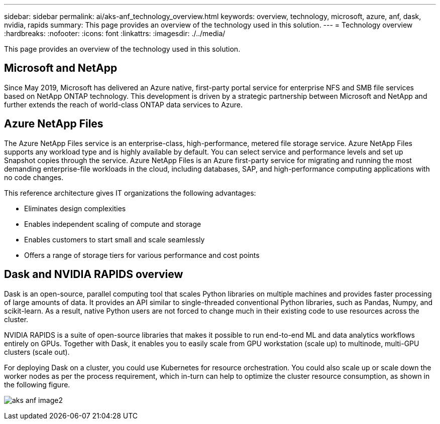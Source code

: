 ---
sidebar: sidebar
permalink: ai/aks-anf_technology_overview.html
keywords: overview, technology, microsoft, azure, anf, dask, nvidia, rapids
summary: This page provides an overview of the technology used in this solution.
---
= Technology overview
:hardbreaks:
:nofooter:
:icons: font
:linkattrs:
:imagesdir: ./../media/

//
// This file was created with NDAC Version 2.0 (August 17, 2020)
//
// 2021-08-12 10:46:35.593393
//

[.lead]
This page provides an overview of the technology used in this solution.

== Microsoft and NetApp

Since May 2019, Microsoft has delivered an Azure native, first-party portal service for enterprise NFS and SMB file services based on NetApp ONTAP technology. This development is driven by a strategic partnership between Microsoft and NetApp and further extends the reach of world-class ONTAP data services to Azure.

== Azure NetApp Files

The Azure NetApp Files service is an enterprise-class, high-performance, metered file storage service. Azure NetApp Files supports any workload type and is highly available by default. You can select service and performance levels and set up Snapshot copies through the service. Azure NetApp Files is an Azure first-party service for migrating and running the most demanding enterprise-file workloads in the cloud, including databases, SAP, and high-performance computing applications with no code changes.

This reference architecture gives IT organizations the following advantages:

* Eliminates design complexities
* Enables independent scaling of compute and storage
* Enables customers to start small and scale seamlessly
* Offers a range of storage tiers for various performance and cost points

== Dask and NVIDIA RAPIDS overview

Dask is an open-source, parallel computing tool that scales Python libraries on multiple machines and provides faster processing of large amounts of data. It provides an API similar to single-threaded conventional Python libraries, such as Pandas, Numpy, and scikit-learn. As a result, native Python users are not forced to change much in their existing code to use resources across the cluster.

NVIDIA RAPIDS is a suite of open-source libraries that makes it possible to run end-to-end ML and data analytics workflows entirely on GPUs. Together with Dask, it enables you to easily scale from GPU workstation (scale up) to multinode, multi-GPU clusters (scale out).

For deploying Dask on a cluster, you could use Kubernetes for resource orchestration. You could also scale up or scale down the worker nodes as per the process requirement, which in-turn can help to optimize the cluster resource consumption, as shown in the following figure.

image:aks-anf_image2.png[]
